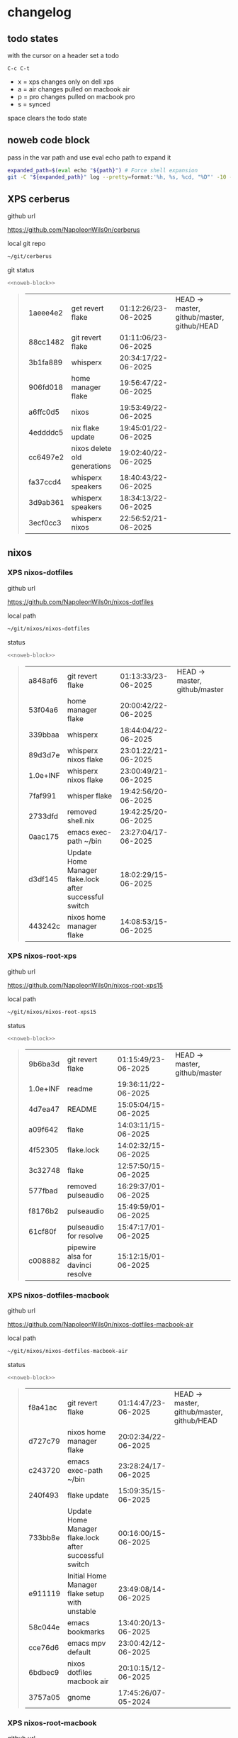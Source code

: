 #+STARTUP: show2levels
#+PROPERTY: header-args:sh :results output table replace :noweb yes :wrap quote
#+TODO: XPS(x) AIR(a) PRO(p) | SYNCED(s)
* changelog
** todo states

with the cursor on a header set a todo

#+begin_example
C-c C-t
#+end_example

+ x = xps changes only on dell xps
+ a = air changes pulled on macbook air
+ p = pro changes pulled on macbook pro
+ s = synced

space clears the todo state

** noweb code block

pass in the var path and use eval echo path to expand it

#+NAME: noweb-block
#+begin_src sh 
expanded_path=$(eval echo "${path}") # Force shell expansion
git -C "${expanded_path}" log --pretty=format:'%h, %s, %cd, "%D"' -10 --date=format:'%H:%M:%S/%d-%m-%Y' 
#+end_src

** XPS cerberus

github url

[[https://github.com/NapoleonWils0n/cerberus]]

local git repo

#+begin_src sh
~/git/cerberus
#+end_src

git status

#+NAME: cerberus
#+HEADER: :var path="~/git/cerberus"
#+begin_src sh
<<noweb-block>>
#+end_src

#+RESULTS: cerberus
#+begin_quote
| 1aeee4e2 | get revert flake             | 01:12:26/23-06-2025 | HEAD -> master, github/master, github/HEAD |
| 88cc1482 | git revert flake             | 01:11:06/23-06-2025 |                                            |
| 3b1fa889 | whisperx                     | 20:34:17/22-06-2025 |                                            |
| 906fd018 | home manager flake           | 19:56:47/22-06-2025 |                                            |
| a6ffc0d5 | nixos                        | 19:53:49/22-06-2025 |                                            |
| 4eddddc5 | nix flake update             | 19:45:01/22-06-2025 |                                            |
| cc6497e2 | nixos delete old generations | 19:02:40/22-06-2025 |                                            |
| fa37ccd4 | whisperx speakers            | 18:40:43/22-06-2025 |                                            |
| 3d9ab361 | whisperx speakers            | 18:34:13/22-06-2025 |                                            |
| 3ecf0cc3 | whisperx nixos               | 22:56:52/21-06-2025 |                                            |
#+end_quote

** nixos
*** XPS nixos-dotfiles

github url

[[https://github.com/NapoleonWils0n/nixos-dotfiles]]

local path

#+begin_src sh
~/git/nixos/nixos-dotfiles
#+end_src

status

#+NAME: nixos-dotfiles
#+HEADER: :var path="~/git/nixos/nixos-dotfiles"
#+begin_src sh
<<noweb-block>>
#+end_src

#+RESULTS: nixos-dotfiles
#+begin_quote
| a848af6  | git revert flake                                       | 01:13:33/23-06-2025 | HEAD -> master, github/master |
| 53f04a6  | home manager flake                                     | 20:00:42/22-06-2025 |                               |
| 339bbaa  | whisperx                                               | 18:44:04/22-06-2025 |                               |
| 89d3d7e  | whisperx nixos flake                                   | 23:01:22/21-06-2025 |                               |
| 1.0e+INF | whisperx nixos flake                                   | 23:00:49/21-06-2025 |                               |
| 7faf991  | whisper flake                                          | 19:42:56/20-06-2025 |                               |
| 2733dfd  | removed shell.nix                                      | 19:42:25/20-06-2025 |                               |
| 0aac175  | emacs exec-path ~/bin                                  | 23:27:04/17-06-2025 |                               |
| d3df145  | Update Home Manager flake.lock after successful switch | 18:02:29/15-06-2025 |                               |
| 443242c  | nixos home manager flake                               | 14:08:53/15-06-2025 |                               |
#+end_quote

*** XPS nixos-root-xps

github url

[[https://github.com/NapoleonWils0n/nixos-root-xps15]]

local path

#+begin_src sh
~/git/nixos/nixos-root-xps15
#+end_src

status

#+NAME: nixos-root-xps15
#+HEADER: :var path="~/git/nixos/nixos-root-xps15"
#+begin_src sh
<<noweb-block>>
#+end_src

#+RESULTS: nixos-root-xps15
#+begin_quote
| 9b6ba3d  | git revert flake                  | 01:15:49/23-06-2025 | HEAD -> master, github/master |
| 1.0e+INF | readme                            | 19:36:11/22-06-2025 |                               |
| 4d7ea47  | README                            | 15:05:04/15-06-2025 |                               |
| a09f642  | flake                             | 14:03:11/15-06-2025 |                               |
| 4f52305  | flake.lock                        | 14:02:32/15-06-2025 |                               |
| 3c32748  | flake                             | 12:57:50/15-06-2025 |                               |
| 577fbad  | removed pulseaudio                | 16:29:37/01-06-2025 |                               |
| f8176b2  | pulseaudio                        | 15:49:59/01-06-2025 |                               |
| 61cf80f  | pulseaudio for resolve            | 15:47:17/01-06-2025 |                               |
| c008882  | pipewire alsa for davinci resolve | 15:12:15/01-06-2025 |                               |
#+end_quote

*** XPS nixos-dotfiles-macbook

github url

[[https://github.com/NapoleonWils0n/nixos-dotfiles-macbook-air]]

local path

#+begin_src sh
~/git/nixos/nixos-dotfiles-macbook-air
#+end_src

status

#+NAME: nixos-dotfiles-macbook-air
#+HEADER: :var path="~/git/nixos/nixos-dotfiles-macbook-air"
#+begin_src sh
<<noweb-block>>
#+end_src

#+RESULTS: nixos-dotfiles-macbook-air
#+begin_quote
| f8a41ac | git revert flake                                       | 01:14:47/23-06-2025 | HEAD -> master, github/master, github/HEAD |
| d727c79 | nixos home manager flake                               | 20:02:34/22-06-2025 |                                            |
| c243720 | emacs exec-path ~/bin                                  | 23:28:24/17-06-2025 |                                            |
| 240f493 | flake update                                           | 15:09:35/15-06-2025 |                                            |
| 733bb8e | Update Home Manager flake.lock after successful switch | 00:16:00/15-06-2025 |                                            |
| e911119 | Initial Home Manager flake setup with unstable         | 23:49:08/14-06-2025 |                                            |
| 58c044e | emacs bookmarks                                        | 13:40:20/13-06-2025 |                                            |
| cce76d6 | emacs mpv default                                      | 23:00:42/12-06-2025 |                                            |
| 6bdbec9 | nixos dotfiles macbook air                             | 20:10:15/12-06-2025 |                                            |
| 3757a05 | gnome                                                  | 17:45:26/07-05-2024 |                                            |
#+end_quote

*** XPS nixos-root-macbook

github url

[[https://github.com/NapoleonWils0n/nixos-root-macbook]]

local path

#+begin_src sh
~/git/nixos/nixos-root-macbook
#+end_src

status

#+NAME: nixos-root-macbook
#+HEADER: :var path="~/git/nixos/nixos-root-macbook"
#+begin_src sh
<<noweb-block>>
#+end_src

#+RESULTS: nixos-root-macbook
#+begin_quote
| a721f6d | git revert flake   | 01:16:41/23-06-2025 | HEAD -> master, github/master, github/HEAD |
| 3cbaa59 | nixos flake update | 21:00:06/22-06-2025 |                                            |
| 928fcf4 | flake updated      | 20:58:25/22-06-2025 |                                            |
| 39c660b | README             | 15:05:29/15-06-2025 |                                            |
| fe72c7e | flake              | 21:59:20/14-06-2025 |                                            |
| 1bfb3ae | flake              | 21:49:03/14-06-2025 |                                            |
| 1bb4f0a | flake              | 21:48:00/14-06-2025 |                                            |
| c31ec38 | flake              | 21:44:47/14-06-2025 |                                            |
| a0108e8 | flake              | 21:21:16/14-06-2025 |                                            |
| ff53d8e | flake              | 21:20:36/14-06-2025 |                                            |
#+end_quote

*** nixos-bin

github url

[[https://github.com/NapoleonWils0n/nixos-bin]]

local path

#+begin_src sh
~/git/nixos/nixos-bin
#+end_src

status

#+NAME: nixos-bin
#+HEADER: :var path="~/git/nixos/nixos-bin"
#+begin_src sh
<<noweb-block>>
#+end_src

#+RESULTS: nixos-bin
#+begin_quote
| 1.0e+INF | removed script                              | 13:46:13/18-06-2025 | HEAD -> master, github/master |
| 9103843  | lrsha                                       | 13:45:42/18-06-2025 |                               |
| 3fb16e0  | removed script                              | 12:33:27/18-06-2025 |                               |
| b049767  | lrsha compare local and remote git sha sums | 22:51:30/17-06-2025 |                               |
| e31a6ba  | lrsha compare local and remote git sha sums | 22:22:57/17-06-2025 |                               |
| 1.0e+INF | combine-audio-video                         | 15:33:35/07-06-2025 |                               |
| d235473  | resample-audio                              | 14:59:24/02-06-2025 |                               |
| 49eb106  | record pipewire                             | 13:16:29/23-05-2025 |                               |
| 9905a38  | record pipewire                             | 18:58:30/22-05-2025 |                               |
| 60030ef  | srt                                         | 15:26:58/20-05-2025 |                               |
#+end_quote

** debian
*** debian-dotfiles

github url

[[https://github.com/NapoleonWils0n/debian-dotfiles]]

local path

#+begin_src sh
~/git/various-systems/debian/debian-dotfiles
#+end_src

status

#+NAME: debian-dotfiles
#+HEADER: :var path="~/git/various-systems/debian/debian-dotfiles"
#+begin_src sh
<<noweb-block>>
#+end_src

#+RESULTS: debian-dotfiles
#+begin_quote
| 3bd7ae8 | emacs exec-path ~/bin  | 23:30:17/17-06-2025 | HEAD -> master, github/master, github/HEAD |
| eeb500a | debian emacs gptel     | 13:28:30/13-06-2025 |                                            |
| 70fe3b5 | dired side window      | 18:31:02/31-05-2025 |                                            |
| 9ea470c | dried side window      | 14:44:11/31-05-2025 |                                            |
| bf282d2 | zshrc                  | 18:50:34/22-05-2025 |                                            |
| 128fdc0 | pipewire completions   | 15:40:35/22-05-2025 |                                            |
| bc74f67 | emacs titlebar and mpd | 20:48:17/16-05-2025 |                                            |
| 005d4f6 | emacs titlebar and mpd | 20:43:24/16-05-2025 |                                            |
| bba05ee | emacs titlebar and mpd | 20:40:44/16-05-2025 |                                            |
| f7b6250 | nognome notifications  | 14:40:02/16-05-2025 |                                            |
#+end_quote

*** debian-root

github url

[[https://github.com/NapoleonWils0n/debian-root]]

local path

#+begin_src sh
~/git/various-systems/debian/debian-root
#+end_src

status

#+NAME: debian-root
#+HEADER: :var path="~/git/various-systems/debian/debian-root"
#+begin_src sh
<<noweb-block>>
#+end_src

#+RESULTS: debian-root
#+begin_quote
| 10ec258 | non-free             | 16:02:50/16-05-2025 | HEAD -> master, github/master |
| ce131c6 | nognome removed      | 14:38:51/16-05-2025 |                               |
| 3a992bd | bin                  | 14:20:00/16-05-2025 |                               |
| cbc2e05 | bin                  | 14:15:21/16-05-2025 |                               |
| 7514afb | debian root          | 21:19:24/15-05-2025 |                               |
| f83c775 | debian dns and dhcp  | 20:58:13/14-03-2017 | mac/master                    |
| 8d99268 | debian root dotfiles | 13:49:16/21-02-2017 |                               |
#+end_quote

*** debian-bin

github url

[[https://github.com/NapoleonWils0n/debian-bin]]

local path

#+begin_src sh
~/git/various-systems/debian/debian-bin
#+end_src

status

#+NAME: debian-bin
#+HEADER: :var path="~/git/various-systems/debian/debian-bin"
#+begin_src sh
<<noweb-block>>
#+end_src

#+RESULTS: debian-bin
#+begin_quote
| 963a35a | removed script                              | 13:06:14/18-06-2025 | HEAD -> master, github/master, github/HEAD |
| 89d03f9 | lrsha compare local and remote git sha sums | 22:53:16/17-06-2025 |                                            |
| 52deae6 | lrsha compare local and remote git sha sums | 22:40:01/17-06-2025 |                                            |
| 3537a00 | yt-dlp                                      | 18:02:59/10-06-2025 |                                            |
| 0a72033 | combine-audio-video                         | 15:34:45/07-06-2025 |                                            |
| 5b8ec0f | resample-audio                              | 15:00:08/02-06-2025 |                                            |
| 2d2ffe4 | yt-dlp                                      | 17:05:33/25-05-2025 |                                            |
| 2d68894 | record pipewire                             | 13:16:42/23-05-2025 |                                            |
| 94d6fb8 | record pipewire                             | 18:59:08/22-05-2025 |                                            |
| 382fdb9 | removed old script                          | 00:07:11/20-05-2025 |                                            |
#+end_quote
